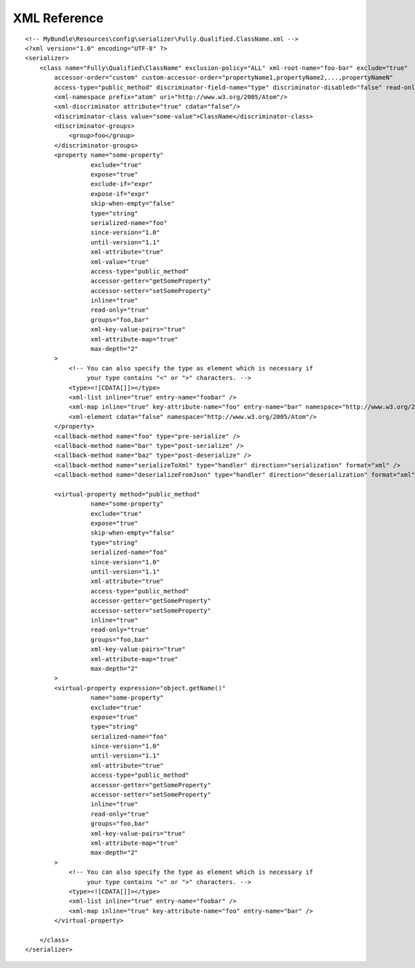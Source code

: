 XML Reference
-------------
::

    <!-- MyBundle\Resources\config\serializer\Fully.Qualified.ClassName.xml -->
    <?xml version="1.0" encoding="UTF-8" ?>
    <serializer>
        <class name="Fully\Qualified\ClassName" exclusion-policy="ALL" xml-root-name="foo-bar" exclude="true"
            accessor-order="custom" custom-accessor-order="propertyName1,propertyName2,...,propertyNameN"
            access-type="public_method" discriminator-field-name="type" discriminator-disabled="false" read-only="false">
            <xml-namespace prefix="atom" uri="http://www.w3.org/2005/Atom"/>
            <xml-discriminator attribute="true" cdata="false"/>
            <discriminator-class value="some-value">ClassName</discriminator-class>
            <discriminator-groups>
                <group>foo</group>
            </discriminator-groups>
            <property name="some-property"
                      exclude="true"
                      expose="true"
                      exclude-if="expr"
                      expose-if="expr"
                      skip-when-empty="false"
                      type="string"
                      serialized-name="foo"
                      since-version="1.0"
                      until-version="1.1"
                      xml-attribute="true"
                      xml-value="true"
                      access-type="public_method"
                      accessor-getter="getSomeProperty"
                      accessor-setter="setSomeProperty"
                      inline="true"
                      read-only="true"
                      groups="foo,bar"
                      xml-key-value-pairs="true"
                      xml-attribute-map="true"
                      max-depth="2"
            >
                <!-- You can also specify the type as element which is necessary if
                     your type contains "<" or ">" characters. -->
                <type><![CDATA[]]></type>
                <xml-list inline="true" entry-name="foobar" />
                <xml-map inline="true" key-attribute-name="foo" entry-name="bar" namespace="http://www.w3.org/2005/Atom" />
                <xml-element cdata="false" namespace="http://www.w3.org/2005/Atom"/>
            </property>
            <callback-method name="foo" type="pre-serialize" />
            <callback-method name="bar" type="post-serialize" />
            <callback-method name="baz" type="post-deserialize" />
            <callback-method name="serializeToXml" type="handler" direction="serialization" format="xml" />
            <callback-method name="deserializeFromJson" type="handler" direction="deserialization" format="xml" />

            <virtual-property method="public_method"
                      name="some-property"
                      exclude="true"
                      expose="true"
                      skip-when-empty="false"
                      type="string"
                      serialized-name="foo"
                      since-version="1.0"
                      until-version="1.1"
                      xml-attribute="true"
                      access-type="public_method"
                      accessor-getter="getSomeProperty"
                      accessor-setter="setSomeProperty"
                      inline="true"
                      read-only="true"
                      groups="foo,bar"
                      xml-key-value-pairs="true"
                      xml-attribute-map="true"
                      max-depth="2"
            >
            <virtual-property expression="object.getName()"
                      name="some-property"
                      exclude="true"
                      expose="true"
                      type="string"
                      serialized-name="foo"
                      since-version="1.0"
                      until-version="1.1"
                      xml-attribute="true"
                      access-type="public_method"
                      accessor-getter="getSomeProperty"
                      accessor-setter="setSomeProperty"
                      inline="true"
                      read-only="true"
                      groups="foo,bar"
                      xml-key-value-pairs="true"
                      xml-attribute-map="true"
                      max-depth="2"
            >
                <!-- You can also specify the type as element which is necessary if
                     your type contains "<" or ">" characters. -->
                <type><![CDATA[]]></type>
                <xml-list inline="true" entry-name="foobar" />
                <xml-map inline="true" key-attribute-name="foo" entry-name="bar" />
            </virtual-property>
            
        </class>
    </serializer>
